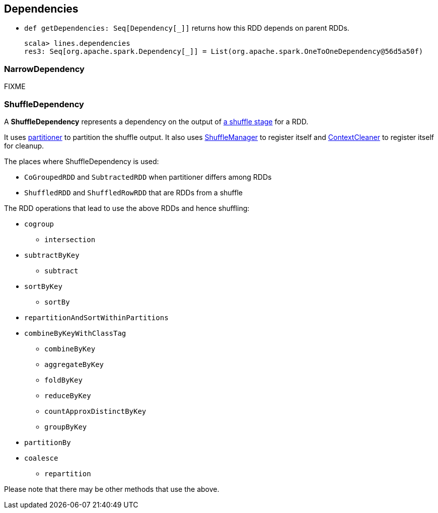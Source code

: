 == Dependencies

* `def getDependencies: Seq[Dependency[_]]` returns how this RDD depends on parent RDDs.
+
```
scala> lines.dependencies
res3: Seq[org.apache.spark.Dependency[_]] = List(org.apache.spark.OneToOneDependency@56d5a50f)
```

=== [[narow-dependency]] NarrowDependency

FIXME

=== [[shuffle-dependency]] ShuffleDependency

A *ShuffleDependency* represents a dependency on the output of <<ShuffleMapStage, a shuffle stage>> for a RDD.

It uses link:spark-rdd-partitions.adoc#partitioner[partitioner] to partition the shuffle output. It also uses link:spark-shuffle-service.adoc[ShuffleManager] to register itself and link:spark-service-contextcleaner.adoc[ContextCleaner] to register itself for cleanup.

The places where ShuffleDependency is used:

* `CoGroupedRDD` and `SubtractedRDD` when partitioner differs among RDDs
* `ShuffledRDD` and `ShuffledRowRDD` that are RDDs from a shuffle

The RDD operations that lead to use the above RDDs and hence shuffling:

* `cogroup`
** `intersection`
* `subtractByKey`
** `subtract`
* `sortByKey`
** `sortBy`
* `repartitionAndSortWithinPartitions`
* `combineByKeyWithClassTag`
** `combineByKey`
** `aggregateByKey`
** `foldByKey`
** `reduceByKey`
** `countApproxDistinctByKey`
** `groupByKey`
* `partitionBy`
* `coalesce`
** `repartition`

Please note that there may be other methods that use the above.
